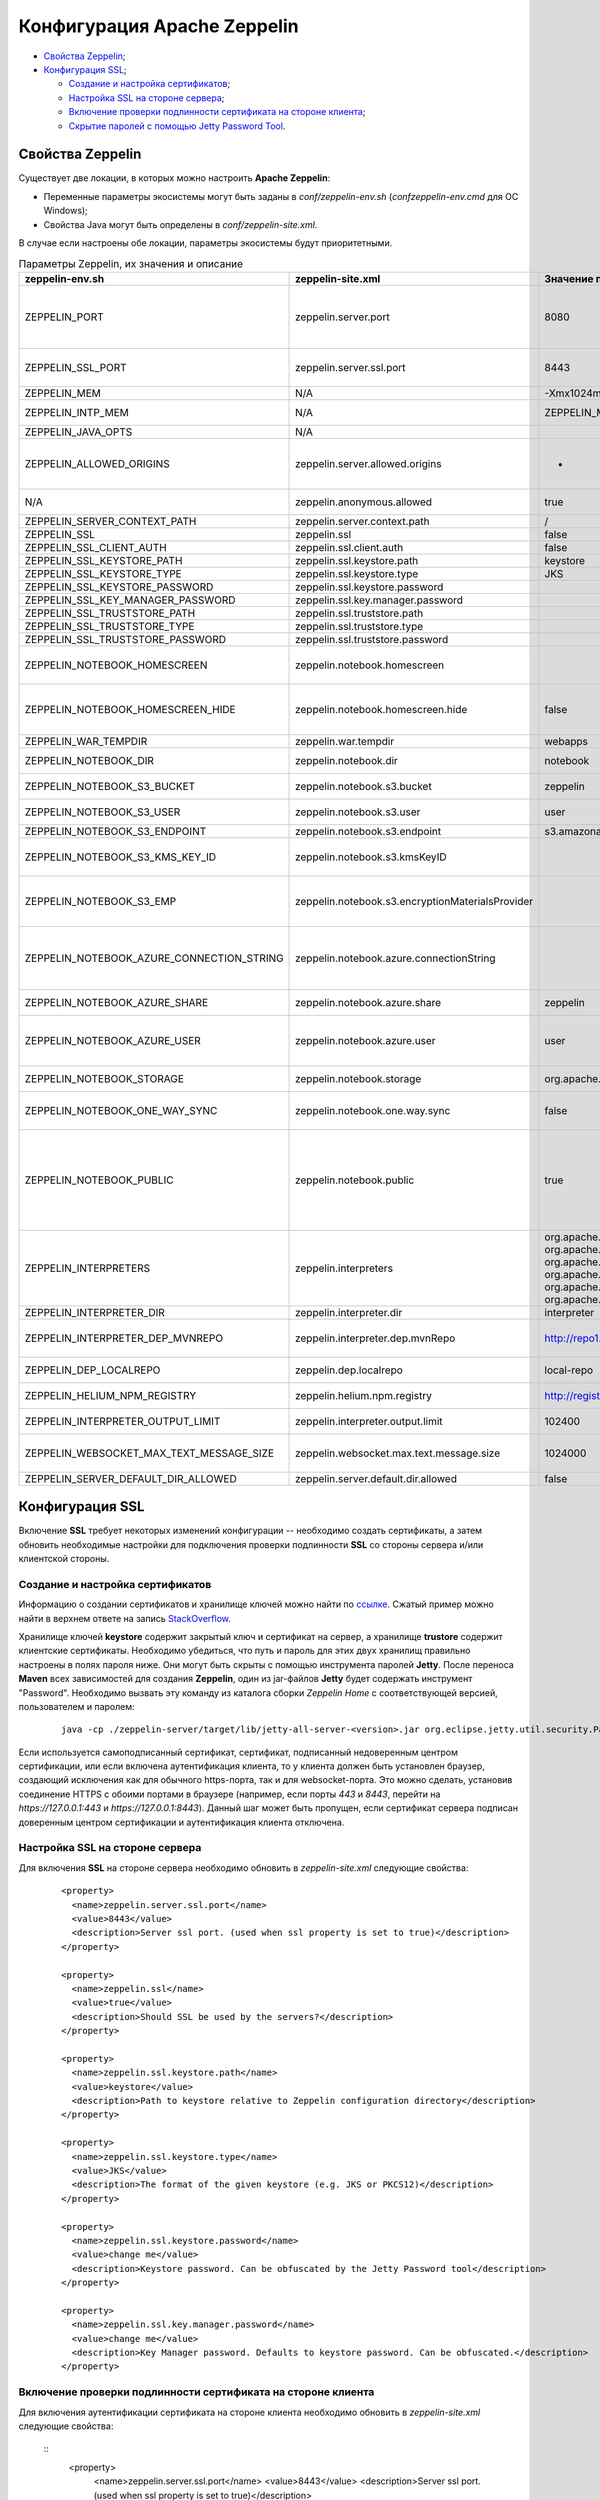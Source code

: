 Конфигурация Apache Zeppelin
----------------------------

+ `Свойства Zeppelin`_;
+ `Конфигурация SSL`_;

  + `Создание и настройка сертификатов`_;
  + `Настройка SSL на стороне сервера`_;
  + `Включение проверки подлинности сертификата на стороне клиента`_;
  + `Скрытие паролей с помощью Jetty Password Tool`_.


Свойства Zeppelin
^^^^^^^^^^^^^^^^^

Существует две локации, в которых можно настроить **Apache Zeppelin**:

+ Переменные параметры экосистемы могут быть заданы в *conf/zeppelin-env.sh* (*conf\zeppelin-env.cmd* для ОС Windows);
+ Свойства Java могут быть определены в *conf/zeppelin-site.xml*.

В случае если настроены обе локации, параметры экосистемы  будут приоритетными.

.. csv-table:: Параметры Zeppelin, их значения и описание
   :header: "zeppelin-env.sh", "zeppelin-site.xml", "Значение по умолчанию", "Описание"
   :widths: 25, 25, 25, 25

   "ZEPPELIN_PORT",	"zeppelin.server.port",	"8080", "Порт сервера Zeppelin. Примечание: необходимо убедиться, что не используется тот же порт, что для разработки веб-приложений Zeppelin (по умолчанию: 9000)"
   "ZEPPELIN_SSL_PORT",	"zeppelin.server.ssl.port",	"8443", "Ssl-сервер порта Zeppelin (используется, когда значение ssl environment/ property имеет значение true)"
   "ZEPPELIN_MEM",	"N/A",	"-Xmx1024m -XX:MaxPermSize=512m", "Параметры JVM mem"
   "ZEPPELIN_INTP_MEM",	"N/A",	"ZEPPELIN_MEM", "Параметры JVM mem для процесса интерпретатора"
   "ZEPPELIN_JAVA_OPTS",	"N/A", " ", "Параметры JVM"
   "ZEPPELIN_ALLOWED_ORIGINS",	"zeppelin.server.allowed.origins",	"*", "Позволяет знаком запятой (,) разделять разрешенные источники в списке для REST и websockets. Например, http://localhost:8080"
   "N/A",	"zeppelin.anonymous.allowed",	"true", "Допуск анонимного пользователя по умолчанию"
   "ZEPPELIN_SERVER_CONTEXT_PATH",	"zeppelin.server.context.path",	"/", "Контекстный путь веб-приложения"
   "ZEPPELIN_SSL",	"zeppelin.ssl",	"false",	" "
   "ZEPPELIN_SSL_CLIENT_AUTH",	"zeppelin.ssl.client.auth",	"false", " "
   "ZEPPELIN_SSL_KEYSTORE_PATH",	"zeppelin.ssl.keystore.path",	"keystore", " "
   "ZEPPELIN_SSL_KEYSTORE_TYPE",	"zeppelin.ssl.keystore.type",	"JKS", " "
   "ZEPPELIN_SSL_KEYSTORE_PASSWORD",	"zeppelin.ssl.keystore.password", " ", " "
   "ZEPPELIN_SSL_KEY_MANAGER_PASSWORD",	"zeppelin.ssl.key.manager.password", " ", " "
   "ZEPPELIN_SSL_TRUSTSTORE_PATH",	"zeppelin.ssl.truststore.path", " ", " "
   "ZEPPELIN_SSL_TRUSTSTORE_TYPE",	"zeppelin.ssl.truststore.type", " ", " "
   "ZEPPELIN_SSL_TRUSTSTORE_PASSWORD",	"zeppelin.ssl.truststore.password", " ", " "
   "ZEPPELIN_NOTEBOOK_HOMESCREEN",	"zeppelin.notebook.homescreen", " ", "Отображение идентификаторов заметок на рабочем столе Apache Zeppelin. Например, 2A94M5J1Z"
   "ZEPPELIN_NOTEBOOK_HOMESCREEN_HIDE",	"zeppelin.notebook.homescreen.hide",	"false", "Скрытие идентификатора заметки, установленной ZEPPELIN_NOTEBOOK_HOMESCREEN на рабочем столе Apache Zeppelin"
   "ZEPPELIN_WAR_TEMPDIR",	"zeppelin.war.tempdir",	"webapps", "Расположение временного каталога jetty"
   "ZEPPELIN_NOTEBOOK_DIR",	"zeppelin.notebook.dir",	"notebook", "Каталог root, в котором хранятся каталоги для блокнотов"
   "ZEPPELIN_NOTEBOOK_S3_BUCKET",	"zeppelin.notebook.s3.bucket",	"zeppelin", "S3 Bucket, где будут сохраняться файлы для блокнотов"
   "ZEPPELIN_NOTEBOOK_S3_USER",	"zeppelin.notebook.s3.user",	"user", "Имя пользователя S3 Bucket. Например, bucket/user/notebook/2A94M5J1Z/note.json"
   "ZEPPELIN_NOTEBOOK_S3_ENDPOINT",	"zeppelin.notebook.s3.endpoint",	"s3.amazonaws.com", "Конечная точка для Bucket"
   "ZEPPELIN_NOTEBOOK_S3_KMS_KEY_ID",	"zeppelin.notebook.s3.kmsKeyID", " ", "Идентификатор ключа AWS KMS, используемый для шифрования данных в S3 (опционально)"
   "ZEPPELIN_NOTEBOOK_S3_EMP",	"zeppelin.notebook.s3.encryptionMaterialsProvider", " ", "Имя класса реализации поставщика материалов шифрования пользовательского S3 для шифрования данных в S3 (опционально)"
   "ZEPPELIN_NOTEBOOK_AZURE_CONNECTION_STRING",	"zeppelin.notebook.azure.connectionString", " ", "Строка подключения учетной записи Azure. Например, DefaultEndpointsProtocol=https; AccountName=<accountName>; AccountKey=<accountKey>"
   "ZEPPELIN_NOTEBOOK_AZURE_SHARE",	"zeppelin.notebook.azure.share",	"zeppelin", "Azure Share, где будут сохраняться файлы блокнотов"
   "ZEPPELIN_NOTEBOOK_AZURE_USER",	"zeppelin.notebook.azure.user",	"user", "Необязательное имя пользователя для совместно используемого файла Azure. Например, share/user/notebook/2A94M5J1Z/note.json"
   "ZEPPELIN_NOTEBOOK_STORAGE",	"zeppelin.notebook.storage",	"org.apache.zeppelin.notebook.repo.GitNotebookRepo", "Разделенный запятыми список мест хранения блокнотов"
   "ZEPPELIN_NOTEBOOK_ONE_WAY_SYNC",	"zeppelin.notebook.one.way.sync",	"false", "Если есть несколько мест для хранения блокнотов, следует ли рассматривать первое как единственное?"
   "ZEPPELIN_NOTEBOOK_PUBLIC",	"zeppelin.notebook.public",	"true", "Сделать блокнот общедоступным по умолчанию при создании или импортировании (установив только владельцев). Если установлено значение false, необходимо добавить user, readers и writers и сделать его конфиденциальным и невидимым для других пользователей, не имующих прав"
   "ZEPPELIN_INTERPRETERS",	"zeppelin.interpreters", "org.apache.zeppelin.spark.SparkInterpreter, org.apache.zeppelin.spark.PySparkInterpreter, org.apache.zeppelin.spark.SparkSqlInterpreter, org.apache.zeppelin.spark.DepInterpreter, org.apache.zeppelin.markdown.Markdown, org.apache.zeppelin.shell.ShellInterpreter, ...", "Конфигурации интерпретатора с разделителями-запятыми [Class]. Примечание: это свойство устарело с Zeppelin-0.6.0 и не будет поддерживаться Zeppelin-0.7.0"
   "ZEPPELIN_INTERPRETER_DIR",	"zeppelin.interpreter.dir",	"interpreter", "Каталог интерпретатора"
   "ZEPPELIN_INTERPRETER_DEP_MVNREPO",	"zeppelin.interpreter.dep.mvnRepo",	"http://repo1.maven.org/maven2/", "Удаленный основной репозиторий для дополнительной загрузки зависимостей интерпретатора"
   "ZEPPELIN_DEP_LOCALREPO",	"zeppelin.dep.localrepo",	"local-repo", "Локальный репозиторий для загрузки зависимостей. Модули npm"
   "ZEPPELIN_HELIUM_NPM_REGISTRY",	"zeppelin.helium.npm.registry",	"http://registry.npmjs.org/", "Удаленный реестр Npm для загрузчки зависимостей Helium"
   "ZEPPELIN_INTERPRETER_OUTPUT_LIMIT",	"zeppelin.interpreter.output.limit",	"102400", "Скрыть выходное сообщение от интерпретатора, превышающего лимит"
   "ZEPPELIN_WEBSOCKET_MAX_TEXT_MESSAGE_SIZE",	"zeppelin.websocket.max.text.message.size",	"1024000", "Размер (в символах) максимального текстового сообщения, которое может быть получено от websocket"
   "ZEPPELIN_SERVER_DEFAULT_DIR_ALLOWED",	"zeppelin.server.default.dir.allowed",	"false", "Включить списки каталогов на сервере"
   
  
Конфигурация SSL
^^^^^^^^^^^^^^^^

Включение **SSL** требует некоторых изменений конфигурации -- необходимо создать сертификаты, а затем обновить необходимые настройки для подключения проверки подлинности **SSL** со стороны сервера и/или клиентской стороны.


Создание и настройка сертификатов
~~~~~~~~~~~~~~~~~~~~~~~~~~~~~~~~~

Информацию о создании сертификатов и хранилище ключей можно найти по `ссылке <https://wiki.eclipse.org/Jetty/Howto/Configure_SSL>`_. Сжатый пример можно найти в верхнем ответе на запись `StackOverflow <http://stackoverflow.com/questions/4008837/configure-ssl-on-jetty>`_.

Хранилище ключей **keystore** содержит закрытый ключ и сертификат на сервер, а хранилище **trustore** содержит клиентские сертификаты. Необходимо убедиться, что путь и пароль для этих двух хранилищ правильно настроены в полях пароля ниже. Они могут быть скрыты с помощью инструмента паролей **Jetty**. После переноса **Maven** всех зависимостей для создания **Zeppelin**, один из jar-файлов **Jetty** будет содержать инструмент "Password". Необходимо вызвать эту команду из каталога сборки *Zeppelin Home* с соответствующей версией, пользователем и паролем:

   ::
   
    java -cp ./zeppelin-server/target/lib/jetty-all-server-<version>.jar org.eclipse.jetty.util.security.Password <user> <password>

Если используется самоподписанный сертификат, сертификат, подписанный недоверенным центром сертификации, или если включена аутентификация клиента, то у клиента должен быть установлен браузер, создающий исключения как для обычного https-порта, так и для websocket-порта. Это можно сделать, установив соединение HTTPS с обоими портами в браузере (например, если порты *443* и *8443*, перейти на *https://127.0.0.1:443* и *https://127.0.0.1:8443*). Данный шаг может быть пропущен, если сертификат сервера подписан доверенным центром сертификации и аутентификация клиента отключена.


Настройка SSL на стороне сервера
~~~~~~~~~~~~~~~~~~~~~~~~~~~~~~~~~

Для включения **SSL** на стороне сервера необходимо обновить в *zeppelin-site.xml* следующие свойства: 

   ::
   
    <property>
      <name>zeppelin.server.ssl.port</name>
      <value>8443</value>
      <description>Server ssl port. (used when ssl property is set to true)</description>
    </property>

    <property>
      <name>zeppelin.ssl</name>
      <value>true</value>
      <description>Should SSL be used by the servers?</description>
    </property>

    <property>
      <name>zeppelin.ssl.keystore.path</name>
      <value>keystore</value>
      <description>Path to keystore relative to Zeppelin configuration directory</description>
    </property>

    <property>
      <name>zeppelin.ssl.keystore.type</name>
      <value>JKS</value>
      <description>The format of the given keystore (e.g. JKS or PKCS12)</description>
    </property>

    <property>
      <name>zeppelin.ssl.keystore.password</name>
      <value>change me</value>
      <description>Keystore password. Can be obfuscated by the Jetty Password tool</description>
    </property>

    <property>
      <name>zeppelin.ssl.key.manager.password</name>
      <value>change me</value>
      <description>Key Manager password. Defaults to keystore password. Can be obfuscated.</description>
    </property>


Включение проверки подлинности сертификата на стороне клиента
~~~~~~~~~~~~~~~~~~~~~~~~~~~~~~~~~~~~~~~~~~~~~~~~~~~~~~~~~~~~~~

Для включения аутентификации сертификата на стороне клиента необходимо обновить в *zeppelin-site.xml* следующие свойства:

   ::
    <property>
      <name>zeppelin.server.ssl.port</name>
      <value>8443</value>
      <description>Server ssl port. (used when ssl property is set to true)</description>
    </property>

    <property>
      <name>zeppelin.ssl.client.auth</name>
      <value>true</value>
      <description>Should client authentication be used for SSL connections?</description>
    </property>

    <property>
      <name>zeppelin.ssl.truststore.path</name>
      <value>truststore</value>
      <description>Path to truststore relative to Zeppelin configuration directory. Defaults to the keystore path</description>
    </property>

    <property>
      <name>zeppelin.ssl.truststore.type</name>
      <value>JKS</value>
      <description>The format of the given truststore (e.g. JKS or PKCS12). Defaults to the same type as the keystore type</description>
    </property>

    <property>
      <name>zeppelin.ssl.truststore.password</name>
      <value>change me</value>
      <description>Truststore password. Can be obfuscated by the Jetty Password tool. Defaults to the keystore password</description>
    </property>


Скрытие паролей с помощью Jetty Password Tool
~~~~~~~~~~~~~~~~~~~~~~~~~~~~~~~~~~~~~~~~~~~~~





